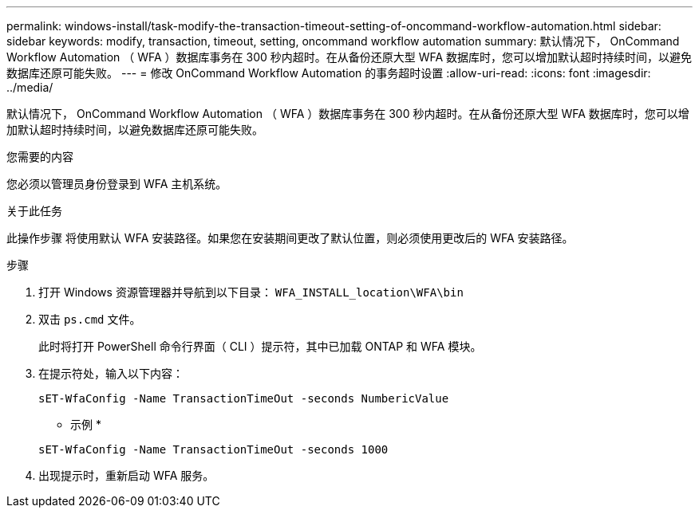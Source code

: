 ---
permalink: windows-install/task-modify-the-transaction-timeout-setting-of-oncommand-workflow-automation.html 
sidebar: sidebar 
keywords: modify, transaction, timeout, setting, oncommand workflow automation 
summary: 默认情况下， OnCommand Workflow Automation （ WFA ）数据库事务在 300 秒内超时。在从备份还原大型 WFA 数据库时，您可以增加默认超时持续时间，以避免数据库还原可能失败。 
---
= 修改 OnCommand Workflow Automation 的事务超时设置
:allow-uri-read: 
:icons: font
:imagesdir: ../media/


[role="lead"]
默认情况下， OnCommand Workflow Automation （ WFA ）数据库事务在 300 秒内超时。在从备份还原大型 WFA 数据库时，您可以增加默认超时持续时间，以避免数据库还原可能失败。

.您需要的内容
您必须以管理员身份登录到 WFA 主机系统。

.关于此任务
此操作步骤 将使用默认 WFA 安装路径。如果您在安装期间更改了默认位置，则必须使用更改后的 WFA 安装路径。

.步骤
. 打开 Windows 资源管理器并导航到以下目录： `WFA_INSTALL_location\WFA\bin`
. 双击 `ps.cmd` 文件。
+
此时将打开 PowerShell 命令行界面（ CLI ）提示符，其中已加载 ONTAP 和 WFA 模块。

. 在提示符处，输入以下内容：
+
`sET-WfaConfig -Name TransactionTimeOut -seconds NumbericValue`

+
* 示例 *

+
`sET-WfaConfig -Name TransactionTimeOut -seconds 1000`

. 出现提示时，重新启动 WFA 服务。

